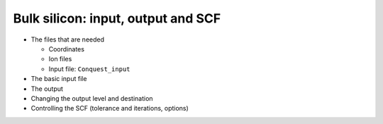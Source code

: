 .. Bulk silicon input

Bulk silicon: input, output and SCF
===================================

* The files that are needed

  * Coordinates
  * Ion files
  * Input file: ``Conquest_input``

* The basic input file
* The output
* Changing the output level and destination
* Controlling the SCF (tolerance and iterations, options)
